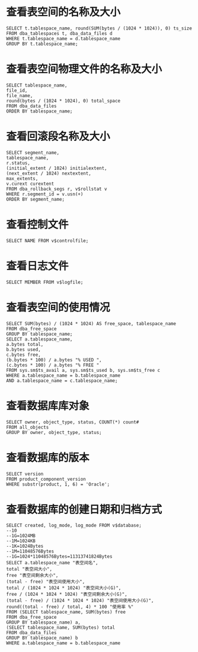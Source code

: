 * 查看表空间的名称及大小 
  #+BEGIN_EXAMPLE
  SELECT t.tablespace_name, round(SUM(bytes / (1024 * 1024)), 0) ts_size 
  FROM dba_tablespaces t, dba_data_files d 
  WHERE t.tablespace_name = d.tablespace_name 
  GROUP BY t.tablespace_name; 
  #+END_EXAMPLE
* 查看表空间物理文件的名称及大小 
  #+BEGIN_EXAMPLE
  SELECT tablespace_name, 
  file_id, 
  file_name, 
  round(bytes / (1024 * 1024), 0) total_space 
  FROM dba_data_files 
  ORDER BY tablespace_name;
  #+END_EXAMPLE  
* 查看回滚段名称及大小 
  #+BEGIN_EXAMPLE
  SELECT segment_name, 
  tablespace_name, 
  r.status, 
  (initial_extent / 1024) initialextent, 
  (next_extent / 1024) nextextent, 
  max_extents, 
  v.curext curextent 
  FROM dba_rollback_segs r, v$rollstat v 
  WHERE r.segment_id = v.usn(+) 
  ORDER BY segment_name; 
  #+END_EXAMPLE
* 查看控制文件 
  #+BEGIN_EXAMPLE
  SELECT NAME FROM v$controlfile; 
  #+END_EXAMPLE
* 查看日志文件 
  #+BEGIN_EXAMPLE
  SELECT MEMBER FROM v$logfile; 
  #+END_EXAMPLE
* 查看表空间的使用情况 
  #+BEGIN_EXAMPLE
  SELECT SUM(bytes) / (1024 * 1024) AS free_space, tablespace_name 
  FROM dba_free_space 
  GROUP BY tablespace_name; 
  SELECT a.tablespace_name, 
  a.bytes total, 
  b.bytes used, 
  c.bytes free, 
  (b.bytes * 100) / a.bytes "% USED ", 
  (c.bytes * 100) / a.bytes "% FREE " 
  FROM sys.sm$ts_avail a, sys.sm$ts_used b, sys.sm$ts_free c 
  WHERE a.tablespace_name = b.tablespace_name 
  AND a.tablespace_name = c.tablespace_name; 
  #+END_EXAMPLE
* 查看数据库库对象 
  #+BEGIN_EXAMPLE
  SELECT owner, object_type, status, COUNT(*) count# 
  FROM all_objects 
  GROUP BY owner, object_type, status; 
  #+END_EXAMPLE
* 查看数据库的版本　 
  #+BEGIN_EXAMPLE
  SELECT version 
  FROM product_component_version 
  WHERE substr(product, 1, 6) = 'Oracle'; 
  #+END_EXAMPLE
* 查看数据库的创建日期和归档方式 
  #+BEGIN_EXAMPLE
  SELECT created, log_mode, log_mode FROM v$database; 
  --10
  --1G=1024MB 
  --1M=1024KB 
  --1K=1024Bytes 
  --1M=11048576Bytes 
  --1G=1024*11048576Bytes=11313741824Bytes 
  SELECT a.tablespace_name "表空间名", 
  total "表空间大小", 
  free "表空间剩余大小", 
  (total - free) "表空间使用大小", 
  total / (1024 * 1024 * 1024) "表空间大小(G)", 
  free / (1024 * 1024 * 1024) "表空间剩余大小(G)", 
  (total - free) / (1024 * 1024 * 1024) "表空间使用大小(G)", 
  round((total - free) / total, 4) * 100 "使用率 %" 
  FROM (SELECT tablespace_name, SUM(bytes) free 
  FROM dba_free_space 
  GROUP BY tablespace_name) a, 
  (SELECT tablespace_name, SUM(bytes) total 
  FROM dba_data_files 
  GROUP BY tablespace_name) b 
  WHERE a.tablespace_name = b.tablespace_name 
  #+END_EXAMPLE
